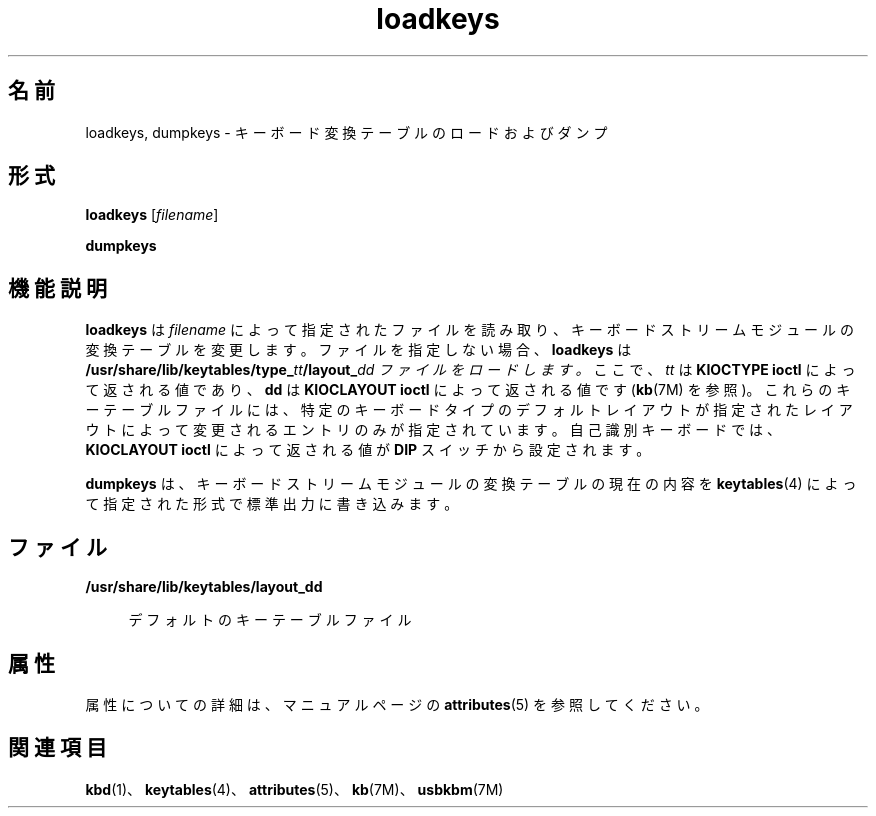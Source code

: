 '\" te
.\"  Copyright (c) 1995 Sun Microsystems, Inc. All Rights Reserved.
.TH loadkeys 1 "1998 年 4 月 20 日" "SunOS 5.11" "ユーザーコマンド"
.SH 名前
loadkeys, dumpkeys \- キーボード変換テーブルのロードおよびダンプ
.SH 形式
.LP
.nf
\fBloadkeys\fR [\fIfilename\fR]
.fi

.LP
.nf
\fBdumpkeys\fR 
.fi

.SH 機能説明
.sp
.LP
\fBloadkeys\fR は \fIfilename\fR によって指定されたファイルを読み取り、キーボードストリームモジュールの変換テーブルを変更します。ファイルを指定しない場合、\fBloadkeys\fR は \fB/usr/share/lib/keytables/type_\fR\fItt\fR\fB/layout_\fR\fIdd ファイルをロードします。\fRここで、\fItt\fR は \fBKIOCTYPE\fR \fBioctl\fR によって返される値であり、\fBdd\fR は \fBKIOCLAYOUT\fR \fBioctl\fR によって返される値です (\fBkb\fR(7M) を参照)。これらのキーテーブルファイルには、特定のキーボードタイプのデフォルトレイアウトが指定されたレイアウトによって変更されるエントリのみが指定されています。自己識別キーボードでは、\fBKIOCLAYOUT\fR \fBioctl\fR によって返される値が \fBDIP\fR スイッチから設定されます。
.sp
.LP
\fBdumpkeys\fR は、キーボードストリームモジュールの変換テーブルの現在の内容を \fBkeytables\fR(4) によって指定された形式で標準出力に書き込みます。
.SH ファイル
.sp
.ne 2
.mk
.na
\fB\fB/usr/share/lib/keytables/layout_\fR\fBdd\fR\fR
.ad
.sp .6
.RS 4n
デフォルトのキーテーブルファイル
.RE

.SH 属性
.sp
.LP
属性についての詳細は、マニュアルページの \fBattributes\fR(5) を参照してください。
.sp

.sp
.TS
tab() box;
lw(2.75i) |lw(2.75i) 
lw(2.75i) |lw(2.75i) 
.
属性タイプ属性値
_
使用条件system/core-os
_
インタフェースの安定性確実
.TE

.SH 関連項目
.sp
.LP
\fBkbd\fR(1)、\fBkeytables\fR(4)、\fBattributes\fR(5)、\fBkb\fR(7M)、\fBusbkbm\fR(7M)
